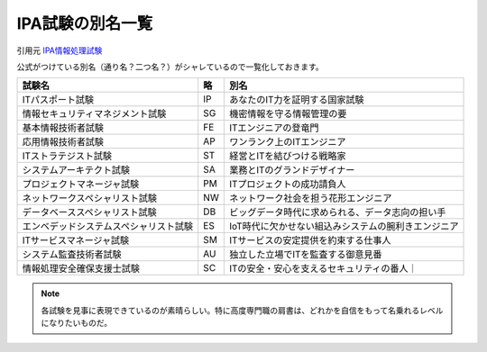 IPA試験の別名一覧
==========================================================
引用元
`IPA情報処理試験 <https://www.jitec.ipa.go.jp/>`_

公式がつけている別名（通り名？二つ名？）がシャレているので一覧化しておきます。

+----------------------------------------+-----+-----------------------------------------------------+
|                 試験名                 | 略  |                        別名                         |
+========================================+=====+=====================================================+
| ITパスポート試験                       | IP  | あなたのIT力を証明する国家試験                      |
+----------------------------------------+-----+-----------------------------------------------------+
| 情報セキュリティマネジメント試験       | SG  | 機密情報を守る情報管理の要                          |
+----------------------------------------+-----+-----------------------------------------------------+
| 基本情報技術者試験                     | FE  | ITエンジニアの登竜門                                |
+----------------------------------------+-----+-----------------------------------------------------+
| 応用情報技術者試験                     | AP  | ワンランク上のITエンジニア                          |
+----------------------------------------+-----+-----------------------------------------------------+
| ITストラテジスト試験                   | ST  | 経営とITを結びつける戦略家                          |
+----------------------------------------+-----+-----------------------------------------------------+
| システムアーキテクト試験               | SA  | 業務とITのグランドデザイナー                        |
+----------------------------------------+-----+-----------------------------------------------------+
| プロジェクトマネージャ試験             | PM  | ITプロジェクトの成功請負人                          |
+----------------------------------------+-----+-----------------------------------------------------+
| ネットワークスペシャリスト試験         | NW  | ネットワーク社会を担う花形エンジニア                |
+----------------------------------------+-----+-----------------------------------------------------+
| データベーススペシャリスト試験         | DB  | ビッグデータ時代に求められる、データ志向の担い手    |
+----------------------------------------+-----+-----------------------------------------------------+
| エンベデッドシステムスペシャリスト試験 | ES  | IoT時代に欠かせない組込みシステムの腕利きエンジニア |
+----------------------------------------+-----+-----------------------------------------------------+
| ITサービスマネージャ試験               | SM  | ITサービスの安定提供を約束する仕事人                |
+----------------------------------------+-----+-----------------------------------------------------+
| システム監査技術者試験                 | AU  | 独立した立場でITを監査する御意見番                  |
+----------------------------------------+-----+-----------------------------------------------------+
| 情報処理安全確保支援士試験             | SC  | ITの安全・安心を支えるセキュリティの番人｜          |
+----------------------------------------+-----+-----------------------------------------------------+

.. note:: 
  各試験を見事に表現できているのが素晴らしい。特に高度専門職の肩書は、どれかを自信をもって名乗れるレベルになりたいものだ。
